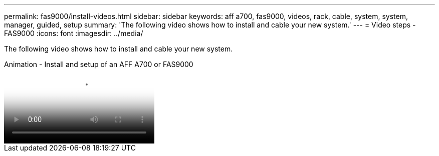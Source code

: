 ---
permalink: fas9000/install-videos.html
sidebar: sidebar
keywords: aff a700, fas9000, videos, rack, cable, system, system, manager, guided, setup
summary: 'The following video shows how to install and cable your new system.'
---
= Video steps - FAS9000
:icons: font
:imagesdir: ../media/

[.lead]
The following video shows how to install and cable your new system.

video::b46575d4-0475-48bd-8772-ac5d012a4e06[panopto, title="Animation - Install and setup of an AFF A700 or FAS9000"]
